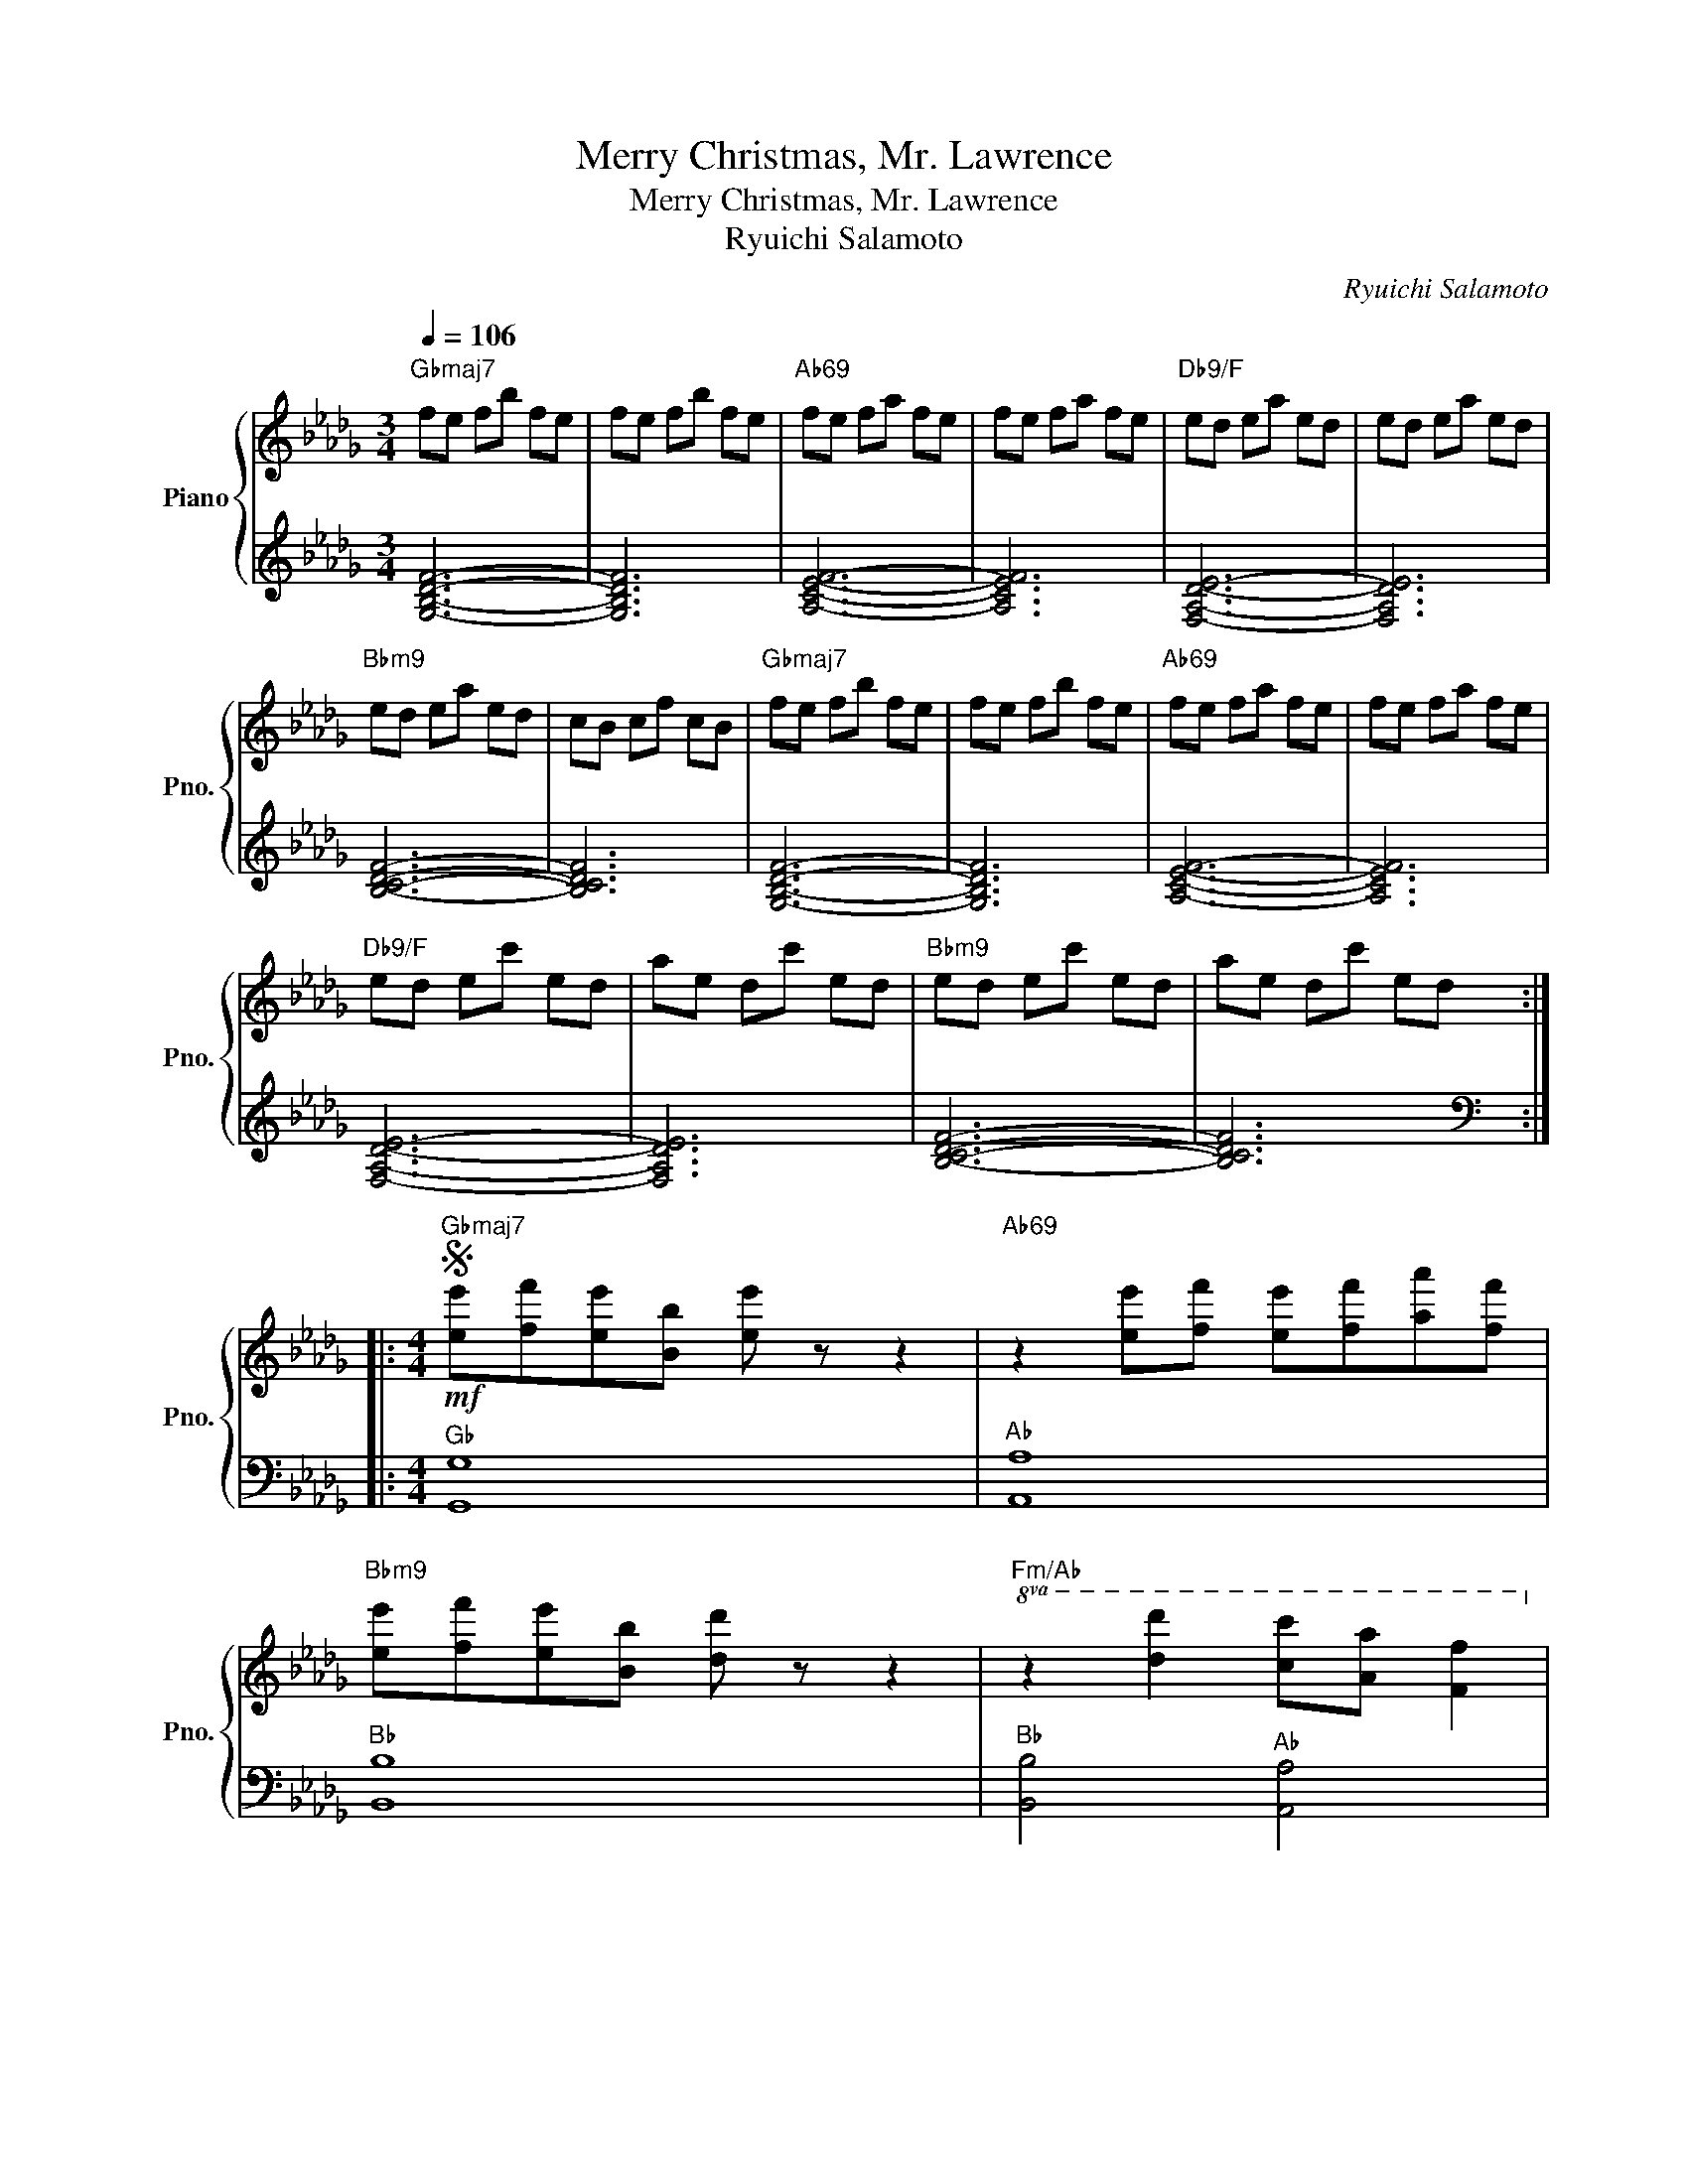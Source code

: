 X:1
T:Merry Christmas, Mr. Lawrence
T:Merry Christmas, Mr. Lawrence
T:Ryuichi Salamoto
C:Ryuichi Salamoto
%%score { ( 1 3 ) | 2 }
L:1/8
Q:1/4=106
M:3/4
K:Db
V:1 treble nm="Piano" snm="Pno."
V:3 treble 
V:2 treble 
V:1
"Gbmaj7" fe fb fe | fe fb fe |"Ab69" fe fa fe | fe fa fe |"Db9/F" ed ea ed | ed ea ed | %6
"Bbm9" ed ea ed | cB cf cB |"Gbmaj7" fe fb fe | fe fb fe |"Ab69" fe fa fe | fe fa fe | %12
"Db9/F" ed ec' ed | ae dc' ed |"Bbm9" ed ec' ed | ae dc' ed :: %16
[M:4/4]S"Gbmaj7"!mf! [ee'][ff'][ee'][Bb] [ee'] z z2 |"Ab69" z2 [ee'][ff'] [ee'][ff'][aa'][ff'] | %18
"Bbm9" [ee'][ff'][ee'][Bb] [dd'] z z2 |"Fm/Ab"!8va(! z2 [d'd'']2 [c'c''][aa'] [ff']2!8va)! | %20
"Gbm7" [ee'][ff'][ee'][Bb] [ee'] z z2 |"Ab69" z2 [ee'][ff'] [ee'][ff'][aa'][ff'] | %22
"Bbm9" [ee'][ff'][ee'][dd'] [Bb] z z2 |1 z4"Fm7/Ab" [Acef]4 :|2 z8 || %25
"Abm7"!mp! [_CEG]4- [CEG]3 [CE-G-] | [_CEG]8 |"Ebm7" [G,B,D]4- [G,B,D]3 [G,B,D]- | [G,B,D]8 | %29
"Abm7" [_CEG]4- [CEG]3 [CEG]- | [CEG]8 |"Eb" [=G,B,]8 |"F7" [=A,C]8 || %33
"Gbmaj7"!mf! [ee'][ff'][ee'][Bb] [ee'] z z2 |"Ab69" z2 [ee'][ff'] [ee'][ff'][aa'][ff'] | %35
"Bbm9" [ee'][ff'][ee'][Bb] [dd'] z z2 | z2!8va(! [d'd'']2"Fm/Ab" [c'c''][aa'] [ff']2!8va)! | %37
"Gbmaj7" [ee'][ff'][ee'][Bb] [ee'] z z2 |"Ab69" z2 [ee'][ff'] [ee'][ff'][aa'][ff'] | %39
"Bbm9" [ee'][ff'][ee'][dd'] [Bb] z z2 | z4"Fm7/Ab" [Acef]4 | %41
"Gbmaj7" [ee'][ff'][ee'][Bb] [ee'] z z2 |"Ab69" z2 [ee'][ff'] [ee'][ff'][aa'][ff'] | %43
"Bbm9" [ee'][ff'][ee'][Bb] [dd'] z z2 | z2!8va(! [d'd'']2"Fm/Ab" [c'c''][aa'] [ff']2!8va)! | %45
"Eb/G" [ee'][ff'][ee'][Bb] [ee'] z z2 |"Ab7/Gb" z2 [ee'][ff'] [ee'][ff'][aa'][ff'] | %47
"Db/F" [ee'][ff'][ee'][dd']"Eb" [Bb]3 d |"Ab" [CE]4 [CE]4 ||"Gbmaj7" !arpeggio![GBdf]8 | %50
"Gbmaj7b5" [B,CF][B,CF][B,CF][B,CF]"Ebm6/Gb" [B,CE][B,CE][B,CE][B,CE] | %51
"Db9/F" [A,DE][A,DE][A,DE][A,DE] [A,DE][A,DE][A,DE][A,DE] | %52
"Db/F" [A,D][A,D][A,D][A,D] [A,D][A,D][A,D][A,D] | %53
"Gbmaj7" [B,DF][B,DF][B,DF][B,DF] [B,DF][B,DF][B,DF][B,DF] | %54
"Gbmaj7b5" [B,CF][B,CF][B,CF][B,CF]"Ebm6/Gb" [B,CE][B,CE][B,CE][B,CE] | %55
"Db9/F" [A,DE][A,DE][A,DE][A,DE] [A,DE][A,DE][A,DE][A,DE] | %56
"Db/F" [A,D][A,D][A,D][A,D] [A,D][A,D][A,D][A,D]!D.S.! ||O z4"Fm7/Ab" [Acef]4 | %58
"Gbmaj7" [ee'][ff'][ee'][Bb] [ee'] z z2 |"Ab69" z2 [ee'][ff'] [ee'][ff'][aa'][ff'] | %60
"Bbm9" [ee'][ff'][ee'][Bb] [dd'] z z2 |"Fm/Ab" z2!8va(! [d'd'']2 [c'c''][aa'] [ff']2!8va)! | %62
"Gbmaj7" [ee'][ff'][ee'][Bb] [ee'] z z2 |"Ab69" z2 [ee'][ff'] [ee'][ff'][aa'][ff'] | %64
"Bbm9" [ee'][ff'][ee'][dd'] [Bb] z z2 | z4"Fm7/Ab" [Acef]4 | %66
"Gbmaj7" [ee'][ff'][ee'][Bb] [ee'] z z2 |"Ab69" z2 [ee'][ff'] [ee'][ff'][aa'][ff'] | %68
"Bbm9" [ee'][ff'][ee'][Bb] [dd'] z z2 |"Fm/Ab" z2!8va(! [d'd'']2 [c'c''][aa'] [ff']2!8va)! | %70
"Eb/G" [ee'][ff'][ee'][Bb] [ee'] z z2 |"Ab7/Gb" z2 [ee'][ff'] [ee'][ff'][aa'][ff'] | %72
 [ee'][ff'][ee'][dd'] [Bb]3 d | B3 A A2 F2 |"Gbmaj7" !arpeggio!!fermata![G,B,DF]8 |] %75
V:2
 [G,B,DF]6- | [G,B,DF]6 | [A,CEF]6- | [A,CEF]6 | [F,A,DE]6- | [F,A,DE]6 | [B,CDF]6- | [B,CDF]6 | %8
 [G,B,DF]6- | [G,B,DF]6 | [A,CEF]6- | [A,CEF]6 | [F,A,DE]6- | [F,A,DE]6 | [B,CDF]6- | [B,CDF]6 :: %16
[M:4/4][K:bass]"^G♭" [G,,G,]8 |"^A♭" [A,,A,]8 |"^B♭" [B,,B,]8 |"^B♭" [B,,B,]4"^A♭" [A,,A,]4 | %20
"^G♭" [G,,G,]8 |"^A♭" [A,,A,]8 |"^B♭" [B,,B,]8- |1"^B♭" [B,,B,]4"^A♭" [A,,A,]4 :|2 %24
"^B♭" [B,,B,]4"^C" C,2"^D♭" D,2 ||"^A♭" A,,8 |"^A♭" A,,8 |"^E♭" E,,8 |"^E♭" E,,8 |"^E♭" E,,8 | %30
"^A♭" A,,8 |"^E♭" E,,8 |"^F" F,,8 ||"^G♭" [G,,G,]8 |"^A♭" [A,,A,]8 |"^B♭" [B,,B,]8 | %36
"^B♭" [B,,B,]4"^A♭" [A,,A,]4 |"^G♭" [G,,G,]8 |"^A♭" [A,,A,]8 |"^B♭" [B,,B,]8- | %40
"^B♭" [B,,B,]4"^A♭" [A,,A,]4 |"^G♭" [G,,G,]8 |"^A♭" [A,,A,]8 |"^B♭" [B,,B,]8 | %44
"^B♭" [B,,B,]4"^A♭" [A,,A,]4 |"^G" [=G,,=G,]8 |"^G♭" [_G,,_G,]8 |"^F" [F,,F,]4"^E♭" [E,,E,]4 | %48
"^A♭" [A,,A,]4"^A♭" [A,,A,]4 ||"^G♭" G,,8- |"^G♭" G,,8 |"^F" F,,8- |"^F" F,,8 |"^G♭" G,,8- | %54
"^G♭" G,,8 |"^F" F,,8- |"^F" F,,8 ||"^B♭" [B,,B,]4"^A♭" [A,,A,]4 |"^G♭" [G,,G,]8 |"^A♭" [A,,A,]8 | %60
"^B♭" [B,,B,]8 |"^B♭" [B,,B,]4"^A♭" [A,,A,]4 |"^G♭" [G,,G,]8 |"^A♭" [A,,A,]8 |"^B♭" [B,,B,]8- | %65
"^B♭" [B,,B,]4"^A♭" [A,,A,]4 |"^G♭" [G,,G,]8 |"^A♭" [A,,A,]8 |"^B♭" [B,,B,]8 | %69
"^B♭" [B,,B,]4"^A♭" [A,,A,]4 |"^G" [=G,,=G,]8 |"^G♭" [_G,,_G,]8 |"^F" [F,,F,]4"^E♭" [E,,E,]4 | %73
"^A♭" [A,,A,]4"^A♭" [A,,A,]4 |"^G♭" !arpeggio!!fermata![G,,,G,,]8 |] %75
V:3
 x6 | x6 | x6 | x6 | x6 | x6 | x6 | x6 | x6 | x6 | x6 | x6 | x6 | x6 | x6 | x6 ::[M:4/4] x8 | x8 | %18
 x8 |!8va(! x8!8va)! | x8 | x8 | x8 |1 x8 :|2 x8 || BABA- AB z B- | BABA- ABAG | FEFE- EF z F- | %28
 FEFE- EEFG | BABA- AB z B- | BABA- ABAG | FEFB- B F2 F- | FEF=A- A4 || x8 | x8 | x8 | %36
 x2!8va(! x6!8va)! | x8 | x8 | x8 | x8 | x8 | x8 | x8 | x2!8va(! x6!8va)! | x8 | x8 | x8 | %48
 B3 A A2 F2 || z2 [B,DF][B,DF] [B,DF][B,DF][B,DF][B,DF] | x8 | x8 | x8 | x8 | x8 | x8 | x8 || x8 | %58
 x8 | x8 | x8 | x2!8va(! x6!8va)! | x8 | x8 | x8 | x8 | x8 | x8 | x8 | x2!8va(! x6!8va)! | x8 | %71
 x8 | x8 | [CE]4 [CE]4 | x8 |] %75

